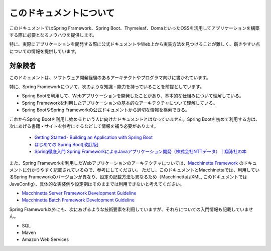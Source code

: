 このドキュメントについて
====================================

このドキュメントではSpring Framework、Spring Boot、Thymeleaf、DomaといったOSSを活用してアプリケーションを構築する際に必要となるノウハウを提供します。

特に、実際にアプリケーションを開発する際に公式ドキュメントやWeb上から実装方法を見つけることが難しく、躓きやすい点についての情報を提供しています。


対象読者
------------------------------------

このドキュメントは、ソフトウェア開発経験のあるアーキテクトやプログラマ向けに書かれています。

特に、Spring Frameworkについて、次のような知識・能力を持っていることを前提としています。

* Spring Bootを利用して、Webアプリケーションを開発したことがあり、基本的な仕組みについて理解している。
* Spring Frameworkを利用したアプリケーションの基本的なアーキテクチャについて理解している。
* Spring BootやSpring Frameworkの公式ドキュメントから適切な情報を検索できる。

これからSpring Bootを利用し始めるという人に向けたドキュメントとはなっていません。Spring Bootを初めて利用する方は、次にあげる書籍・サイトを参考にするなどして情報を補う必要があります。

  * `Getting Started · Building an Application with Spring Boot <https://spring.io/guides/gs/spring-boot/>`_
  * `はじめての Spring Boot[改訂版] <https://www.kohgakusha.co.jp/books/detail/978-4-7775-1969-9>`_
  * `Spring徹底入門 Spring FrameworkによるJavaアプリケーション開発（株式会社NTTデータ）｜翔泳社の本 <http://www.shoeisha.co.jp/book/detail/9784798142470>`_

また、Spring Frameworkを利用したWebアプリケーションのアーキテクチャについては、`Macchinetta Framework <https://macchinetta.github.io>`_ のドキュメントに分かりやすく記載されているので、参考にしてください。
ただし、このドキュメントとMacchinettaでは、利用しているSpring Frameworkのバージョンが異なり、設定の記載方法も異なるため（MacchinettaはXML, このドキュメントではJavaConfig）、具体的な実装例や設定例はそのままでは利用できないと考えてください。

* `Macchinetta Server Framework Development Guideline <https://macchinetta.github.io/server-guideline-thymeleaf/current/ja/>`_
* `Macchinetta Batch Framework Development Guideline <https://macchinetta.github.io/batch-guideline/current/ja/>`_

Spring Framework以外にも、次にあげるような技術要素を利用していますが、それらについての入門情報も記載していません。

* SQL
* Maven
* Amazon Web Services
